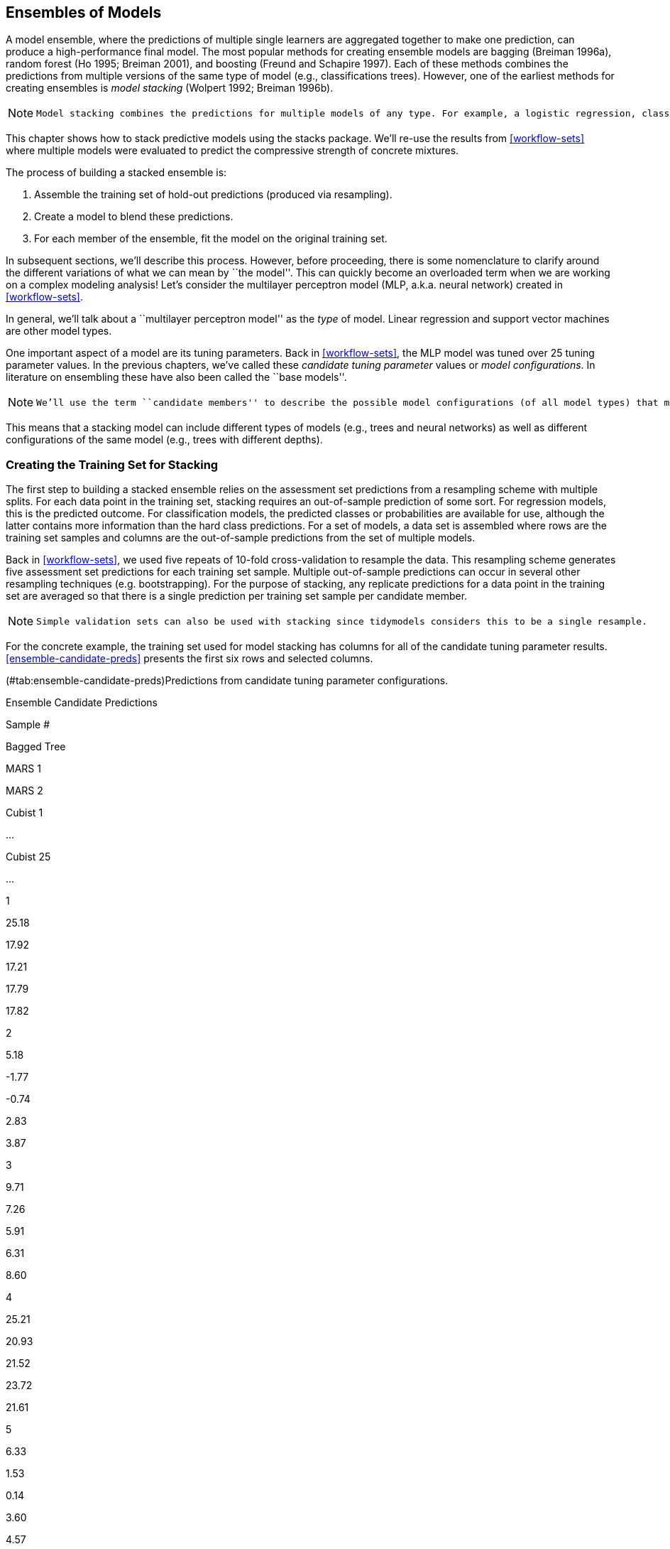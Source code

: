 [[ensembles]]
== Ensembles of Models

A model ensemble, where the predictions of multiple single learners are aggregated together to make one prediction, can produce a high-performance final model. The most popular methods for creating ensemble models are bagging (Breiman 1996a), random forest (Ho 1995; Breiman 2001), and boosting (Freund and Schapire 1997). Each of these methods combines the predictions from multiple versions of the same type of model (e.g., classifications trees). However, one of the earliest methods for creating ensembles is _model stacking_ (Wolpert 1992; Breiman 1996b).

[NOTE]
====
 Model stacking combines the predictions for multiple models of any type. For example, a logistic regression, classification tree, and support vector machine can be included in a stacking ensemble. 
====

This chapter shows how to stack predictive models using the [.pkg]#stacks# package. We’ll re-use the results from <<workflow-sets>> where multiple models were evaluated to predict the compressive strength of concrete mixtures.

The process of building a stacked ensemble is:

[arabic]
. Assemble the training set of hold-out predictions (produced via resampling).
. Create a model to blend these predictions.
. For each member of the ensemble, fit the model on the original training set.

In subsequent sections, we’ll describe this process. However, before proceeding, there is some nomenclature to clarify around the different variations of what we can mean by ``the model''. This can quickly become an overloaded term when we are working on a complex modeling analysis! Let’s consider the multilayer perceptron model (MLP, a.k.a. neural network) created in <<workflow-sets>>.

In general, we’ll talk about a ``multilayer perceptron model'' as the _type_ of model. Linear regression and support vector machines are other model types.

One important aspect of a model are its tuning parameters. Back in <<workflow-sets>>, the MLP model was tuned over 25 tuning parameter values. In the previous chapters, we’ve called these _candidate tuning parameter_ values or _model configurations_. In literature on ensembling these have also been called the ``base models''.

[NOTE]
====
 We’ll use the term ``candidate members'' to describe the possible model configurations (of all model types) that might be included in the stacking ensemble. 
====

This means that a stacking model can include different types of models (e.g., trees and neural networks) as well as different configurations of the same model (e.g., trees with different depths).

[[data-stack]]
=== Creating the Training Set for Stacking

The first step to building a stacked ensemble relies on the assessment set predictions from a resampling scheme with multiple splits. For each data point in the training set, stacking requires an out-of-sample prediction of some sort. For regression models, this is the predicted outcome. For classification models, the predicted classes or probabilities are available for use, although the latter contains more information than the hard class predictions. For a set of models, a data set is assembled where rows are the training set samples and columns are the out-of-sample predictions from the set of multiple models.

Back in <<workflow-sets>>, we used five repeats of 10-fold cross-validation to resample the data. This resampling scheme generates five assessment set predictions for each training set sample. Multiple out-of-sample predictions can occur in several other resampling techniques (e.g. bootstrapping). For the purpose of stacking, any replicate predictions for a data point in the training set are averaged so that there is a single prediction per training set sample per candidate member.

[NOTE]
====
 Simple validation sets can also be used with stacking since tidymodels considers this to be a single resample. 
====

For the concrete example, the training set used for model stacking has columns for all of the candidate tuning parameter results. <<ensemble-candidate-preds>> presents the first six rows and selected columns.

(#tab:ensemble-candidate-preds)Predictions from candidate tuning parameter configurations.

Ensemble Candidate Predictions

Sample #

Bagged Tree

MARS 1

MARS 2

Cubist 1

…

Cubist 25

…

1

25.18

17.92

17.21

17.79

17.82

2

5.18

-1.77

-0.74

2.83

3.87

3

9.71

7.26

5.91

6.31

8.60

4

25.21

20.93

21.52

23.72

21.61

5

6.33

1.53

0.14

3.60

4.57

6

7.88

4.88

1.74

7.69

7.55

There is a single column for the bagged tree model since it has no tuning parameters. Also, recall that MARS was tuned over a single parameter (the product degree) with two possible configurations, so this model is represented by two columns. Most of the other models have 25 corresponding columns, as shown for Cubist in this example.

[WARNING]
====
 For classification models, the candidate prediction columns would be predicted class probabilities. Since these columns add to one for each model, the probabilities for one of the classes can be left out. 
====

To summarize where we are so far, the first step to stacking is to assemble the assessment set predictions for the training set from each candidate model. We can use these assessment set predictions to move forward and build a stacked ensemble.

To start ensembling with the [.pkg]#stacks# package, create an empty data stack using the `stacks()` function and then add candidate models. Recall that we used workflow sets to fit a wide variety of models to these data. We’ll use the racing results:

[source,r]
----
race_results
#> # A workflow set/tibble: 12 × 4
#>   wflow_id    info             option    result   
#>   <chr>       <list>           <list>    <list>   
#> 1 MARS        <tibble [1 × 4]> <opts[3]> <race[+]>
#> 2 CART        <tibble [1 × 4]> <opts[3]> <race[+]>
#> 3 CART_bagged <tibble [1 × 4]> <opts[3]> <rsmp[+]>
#> 4 RF          <tibble [1 × 4]> <opts[3]> <race[+]>
#> 5 boosting    <tibble [1 × 4]> <opts[3]> <race[+]>
#> 6 Cubist      <tibble [1 × 4]> <opts[3]> <race[+]>
#> # … with 6 more rows
----

In this case, our syntax is:

[source,r]
----
library(tidymodels)
library(stacks)
tidymodels_prefer()

concrete_stack <- 
  stacks() %>% 
  add_candidates(race_results)

concrete_stack
#> # A data stack with 12 model definitions and 18 candidate members:
#> #   MARS: 1 model configuration
#> #   CART: 1 model configuration
#> #   CART_bagged: 1 model configuration
#> #   RF: 1 model configuration
#> #   boosting: 1 model configuration
#> #   Cubist: 1 model configuration
#> #   SVM_radial: 1 model configuration
#> #   SVM_poly: 1 model configuration
#> #   KNN: 3 model configurations
#> #   neural_network: 1 model configuration
#> #   full_quad_linear_reg: 5 model configurations
#> #   full_quad_KNN: 1 model configuration
#> # Outcome: compressive_strength (numeric)
----

Recall that racing methods (introduced in <<grid-search>>) are more efficient since they might not evaluate all configurations on all resamples. Stacking requires that all candidate members have the complete set of resamples. `add_candidates()` only includes the model configurations that have complete results.

[NOTE]
====
 Why use the racing results instead of the full set of candidate models contained in `grid_results`? Either can be used. We found better performance for these data using the racing results. This might be due to the racing method pre-selecting the best model(s) from the larger grid. 
====

If we had not used the [.pkg]#workflowsets# package, objects from the [.pkg]#tune# and [.pkg]#finetune# could also be passed to `add_candidates()`. This can include both grid and iterative search objects.

[[blend-predictions]]
=== Blend the Predictions

The training set predictions and the corresponding observed outcome data are used to create a _meta-learning model_ where the assessment set predictions are the predictors of the observed outcome data. Meta-learning can be accomplished using any model. The most commonly used model is a regularized generalized linear model, which encompasses linear, logistic, and multinomial models. Specifically, regularization via the lasso penalty (Tibshirani 1996), which uses shrinkage to pull points toward a central value, has several advantages:

* Using the lasso penalty can remove candidates (and sometimes whole model types) from the ensemble.
* The correlation between ensemble candidates tends to be very high and regularization helps alleviate this issue.

Breiman (1996b) also suggested that, when a linear model is used to blend the predictions, it might be helpful to constrain the blending coefficients to be non-negative. We have generally found this to be good advice and is the default for the [.pkg]#stacks# package (but can be changed via an optional argument).

Since our outcome is numeric, linear regression is used for the meta-model. Fitting the meta-model is as straightforward as using:

[source,r]
----
set.seed(2001)
ens <- blend_predictions(concrete_stack)
----

This evaluates the meta-learning model over a pre-defined grid of lasso penalty values and uses an internal resampling method to determine the best value. The `autoplot()` method, shown in <<stacking-autoplot>>, helps us understand if the default penalization method was sufficient:

[source,r]
----
autoplot(ens)
----

[[stacking-autoplot]]
.Results of using the `autoplot()` method on the blended stacks object.
image::images/stacking-autoplot-1.png[]

The top panel of <<stacking-autoplot>> shows the average number of candidate ensemble members retained by the meta-learning model. We can see that the number of members is fairly constant and, as it increases, the RMSE also increases.

The default range may not have served us well here. To evaluate the meta-learning model with larger penalties, let’s pass an additional option:

[source,r]
----
set.seed(2002)
ens <- blend_predictions(concrete_stack, penalty = 10^seq(-2, -0.5, length = 20))
----

Now, in <<stacking-autoplot-redo>>, we see a range where the ensemble model becomes worse than with our first blend (but not by much). The R2 values increase with more members and larger penalties.

[source,r]
----
autoplot(ens)
----

[[stacking-autoplot-redo]]
.The results of using the `autoplot()` method on the updated blended stacks object.
image::images/stacking-autoplot-redo-1.png[]

It is common, when blending predictions using a regression model, to constrain the blending parameters to be non-negative. For these data, this constraint has the effect of eliminating many of the potential ensemble members; even at fairly low penalties, the ensemble is limited to a fraction of the original eighteen.

The penalty value associated with the smallest RMSE was 0.062. Printing the object shows the details of the meta-learning model:

[source,r]
----
ens
#> ── A stacked ensemble model ─────────────────────────────────────
#> 
#> Out of 18 possible candidate members, the ensemble retained 5.
#> Penalty: 0.0615848211066026.
#> Mixture: 1.
#> 
#> The 5 highest weighted members are:
#> # A tibble: 5 × 3
#>   member                    type         weight
#>   <chr>                     <chr>         <dbl>
#> 1 boosting_1_04             boost_tree   0.772 
#> 2 Cubist_1_25               cubist_rules 0.160 
#> 3 full_quad_linear_reg_1_16 linear_reg   0.0445
#> 4 neural_network_1_16       mlp          0.0303
#> 5 MARS_1_2                  mars         0.0134
#> 
#> Members have not yet been fitted with `fit_members()`.
----

The regularized linear regression meta-learning model contained five blending coefficients across five types of models. The `autoplot()` method can be used again to show the contributions of each model type, to produce <<blending-weights>>.

[source,r]
----
autoplot(ens, "weights") +
  geom_text(aes(x = weight + 0.01, label = model), hjust = 0) + 
  theme(legend.position = "none") +
  lims(x = c(-0.01, 0.75))
----

....
#> Warning: Removed 1 rows containing missing values (position_stack).
#> Warning: Removed 1 rows containing missing values (geom_text).
....

[[blending-weights]]
.Blending coefficients for the stacking ensemble.
image::images/blending-weights-1.png[]

The boosted tree and Cubist models have the largest contributions to the ensemble. For this ensemble, the outcome is predicted with the equation:

where the ``predictors'' in the equation are the predicted compressive strength values from those models.

[[fit-members]]
=== Fit the Member Models

The ensemble contains five candidate members and we now know how their predictions can be blended into a final prediction for the ensemble. However, these individual models fits have not yet been created. To be able to use the stacking model, five additional model fits are required. These use the entire training set with the original predictors.

The five models to be fit are:

* boosting: number of trees = 1957, minimal node size = 8, tree depth = 7, learning rate = 0.0756, minimum loss reduction = 1.45e-07, and proportion of observations sampled = 0.679
* Cubist: number of committees = 98 and number of nearest neighbors = 2
* linear regression (quadratic features): amount of regularization = 6.28e-09 and proportion of lasso penalty = 0.636
* MARS: degree of interaction = 1
* neural network: number of hidden units = 11, amount of regularization = 0.704, and number of epochs = 692

The [.pkg]#stacks# package has a function, `fit_members()`, that trains and returns these models:

[source,r]
----
ens <- fit_members(ens)
----

This updates the stacking object with the fitted workflow objects for each member. At this point, the stacking model can be used for prediction.

=== Test Set Results

Since the blending process used resampling, we can estimate that the ensemble with five members had an estimated RMSE of 4.14. Recall from <<workflow-sets>> that the best boosted tree had a test set RMSE of 3.33. How will the ensemble model compare on the test set? We can `predict()` to find out:

[source,r]
----
reg_metrics <- metric_set(rmse, rsq)
ens_test_pred <- 
  predict(ens, concrete_test) %>% 
  bind_cols(concrete_test)

ens_test_pred %>% 
  reg_metrics(compressive_strength, .pred)
#> # A tibble: 2 × 3
#>   .metric .estimator .estimate
#>   <chr>   <chr>          <dbl>
#> 1 rmse    standard       3.26 
#> 2 rsq     standard       0.958
----

This is moderately better than our best single model. It is fairly common for stacking to produce incremental benefits when compared to the best single model.

[[ensembles-summary]]
=== Chapter Summary

This chapter demonstratee how to combine different models into an ensemble for better predictive performance. The process of creating the ensemble can automatically eliminate candidate models to find a small subset that improves performance. The [.pkg]#stacks# package has a fluent interface for combining resampling and tuning results into a meta-model.

